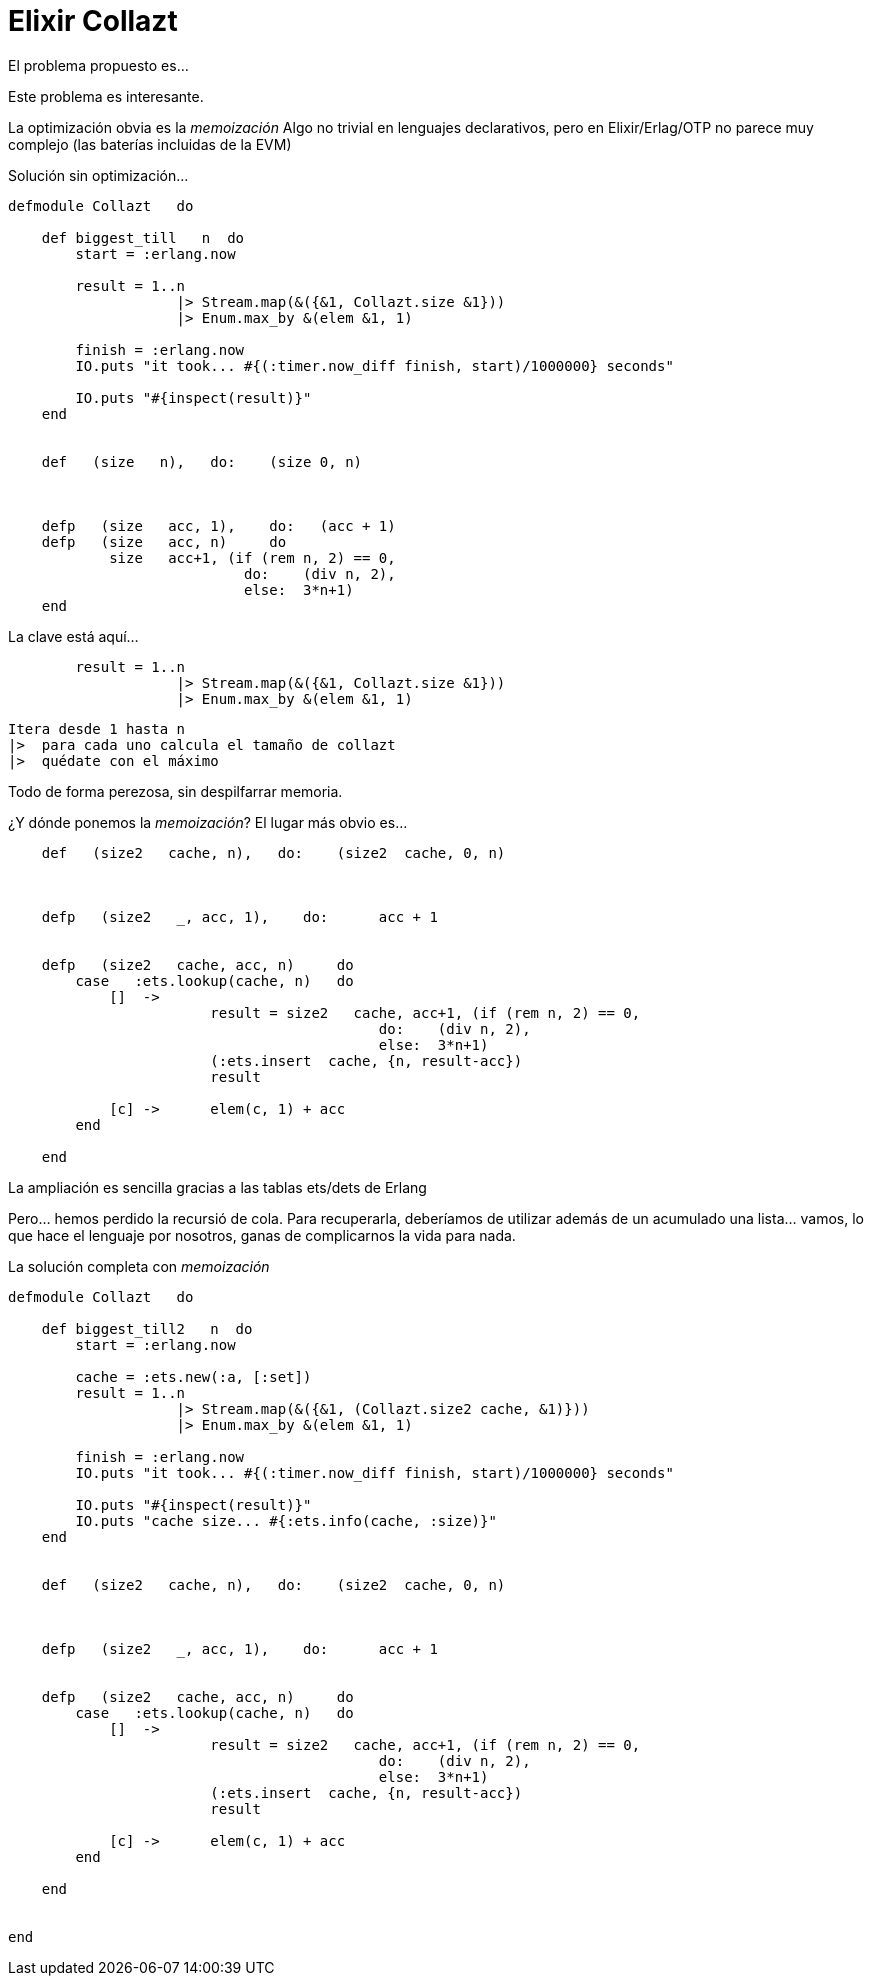 = Elixir Collazt

// compile: asciidoctor -a source-highlighter=highlightjs  -o __builds/elixir.html 


El problema propuesto es...



Este problema es interesante.

La optimización obvia es la _memoización_
Algo no trivial en lenguajes declarativos, pero en Elixir/Erlag/OTP no parece muy complejo (las baterías incluidas de la EVM)


Solución sin optimización...

[source,ruby]
--------------------
defmodule Collazt   do

    def biggest_till   n  do
        start = :erlang.now
        
        result = 1..n 
                    |> Stream.map(&({&1, Collazt.size &1})) 
                    |> Enum.max_by &(elem &1, 1)
        
        finish = :erlang.now
        IO.puts "it took... #{(:timer.now_diff finish, start)/1000000} seconds"        
        
        IO.puts "#{inspect(result)}"
    end


    def   (size   n),   do:    (size 0, n)

    
    
    defp   (size   acc, 1),    do:   (acc + 1)
    defp   (size   acc, n)     do
            size   acc+1, (if (rem n, 2) == 0,   
                            do:    (div n, 2), 
                            else:  3*n+1)
    end
--------------------



La clave está aquí...

[source,ruby]
--------------------
        result = 1..n 
                    |> Stream.map(&({&1, Collazt.size &1})) 
                    |> Enum.max_by &(elem &1, 1)
        
--------------------

 Itera desde 1 hasta n
 |>  para cada uno calcula el tamaño de collazt
 |>  quédate con el máximo


Todo de forma perezosa, sin despilfarrar memoria.


¿Y dónde ponemos la _memoización_?
El lugar más obvio es...

[source,ruby]
--------------------
    def   (size2   cache, n),   do:    (size2  cache, 0, n)

    
    
    defp   (size2   _, acc, 1),    do:      acc + 1
    
    
    defp   (size2   cache, acc, n)     do
        case   :ets.lookup(cache, n)   do
            []  ->       
                        result = size2   cache, acc+1, (if (rem n, 2) == 0,   
                                            do:    (div n, 2), 
                                            else:  3*n+1)
                        (:ets.insert  cache, {n, result-acc})
                        result
                        
            [c] ->      elem(c, 1) + acc
        end        
        
    end
--------------------


La ampliación es sencilla gracias a las tablas +ets+/+dets+ de +Erlang+


Pero... hemos perdido la recursió de cola. Para recuperarla, deberíamos de utilizar además de un acumulado una lista... vamos, lo que hace el lenguaje por nosotros, ganas de complicarnos la vida para nada.



La solución completa con _memoización_
[source,ruby]
--------------------
defmodule Collazt   do

    def biggest_till2   n  do
        start = :erlang.now
        
        cache = :ets.new(:a, [:set])
        result = 1..n 
                    |> Stream.map(&({&1, (Collazt.size2 cache, &1)})) 
                    |> Enum.max_by &(elem &1, 1)
        
        finish = :erlang.now
        IO.puts "it took... #{(:timer.now_diff finish, start)/1000000} seconds"        
        
        IO.puts "#{inspect(result)}"
        IO.puts "cache size... #{:ets.info(cache, :size)}"
    end


    def   (size2   cache, n),   do:    (size2  cache, 0, n)

    
    
    defp   (size2   _, acc, 1),    do:      acc + 1
    
    
    defp   (size2   cache, acc, n)     do
        case   :ets.lookup(cache, n)   do
            []  ->       
                        result = size2   cache, acc+1, (if (rem n, 2) == 0,   
                                            do:    (div n, 2), 
                                            else:  3*n+1)
                        (:ets.insert  cache, {n, result-acc})
                        result
                        
            [c] ->      elem(c, 1) + acc
        end        
        
    end

    
end
--------------------
